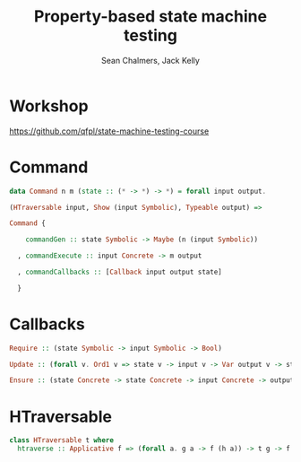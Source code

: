 #+REVEAL_ROOT: https://cdn.jsdelivr.net/reveal.js/3.0.0/
# #+REVEAL_TITLE_SLIDE: <h1>%t</h1><h2>%a</h2><h4>Queensland&nbsp;Functional&nbsp;Programming&nbsp;Lab</h4><h3>%e</h3>

#+OPTIONS: num:nil
#+OPTIONS: toc:nil

#+TITLE: Property-based state machine testing
#+AUTHOR: Sean Chalmers, Jack Kelly
#+EMAIL:

* Workshop
  https://github.com/qfpl/state-machine-testing-course
  
* Command
  #+BEGIN_SRC haskell
    data Command n m (state :: (* -> *) -> *) = forall input output.

    (HTraversable input, Show (input Symbolic), Typeable output) =>

    Command {

        commandGen :: state Symbolic -> Maybe (n (input Symbolic))

      , commandExecute :: input Concrete -> m output

      , commandCallbacks :: [Callback input output state]
 
      }
  #+END_SRC

* Callbacks
  #+BEGIN_SRC haskell
    Require :: (state Symbolic -> input Symbolic -> Bool)

    Update :: (forall v. Ord1 v => state v -> input v -> Var output v -> state v)
  
    Ensure :: (state Concrete -> state Concrete -> input Concrete -> output -> Test ())
  #+END_SRC
  
* HTraversable
  #+BEGIN_SRC haskell
    class HTraversable t where
      htraverse :: Applicative f => (forall a. g a -> f (h a)) -> t g -> f (t h)
  #+END_SRC
